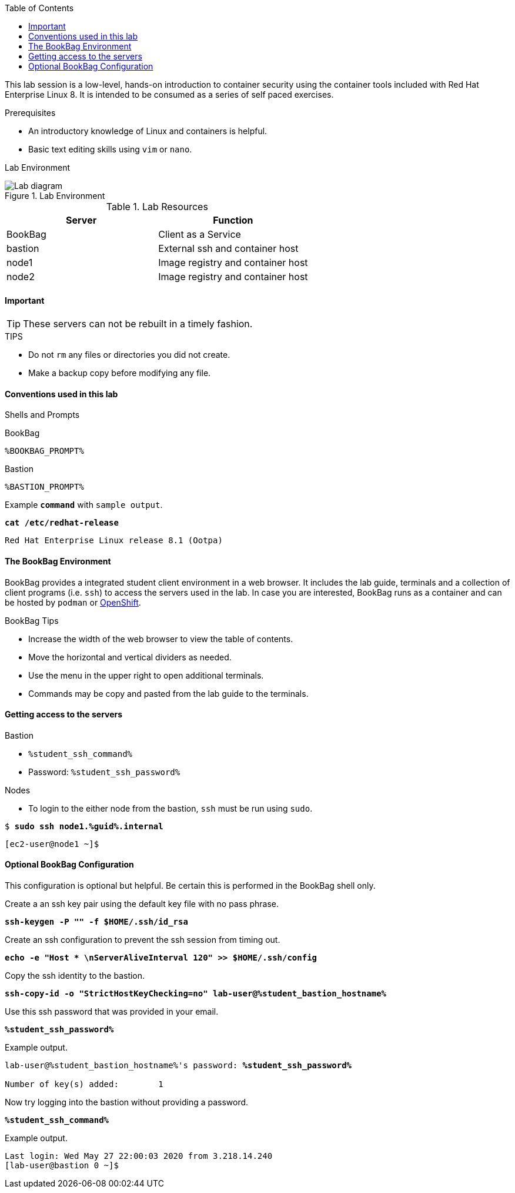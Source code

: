 :imagesdir: images
:GUID: %guid%
:STUDENT_SSH_COMMAND: %student_ssh_command%
:STUDENT_SSH_PASSWORD: %student_ssh_password%
:STUDENT_BASTION_HOSTNAME: %student_bastion_hostname%
:USERNAME: %username%
:markup-in-source: verbatim,attributes,quotes
:toc:

This lab session is a low-level, hands-on introduction to container security using the container tools included with Red Hat Enterprise Linux 8. It is intended to be consumed as a series of self paced exercises.

.Prerequisites
* An introductory knowledge of Linux and containers is helpful.
* Basic text editing skills using `vim` or `nano`.

Lab Environment 

.Lab Environment
image::lab-diagram.png[Lab diagram]

.Lab Resources
[options="header,footer"]
|=======================
|Server   |Function
|BookBag  |Client as a Service 
|bastion  |External ssh and container host     
|node1    |Image registry and  container host
|node2    |Image registry and  container host
|=======================

==== Important 

TIP: These servers can not be rebuilt in a timely fashion.

.TIPS
* Do not `rm` any files or directories you did not create.
* Make a backup copy before modifying any file.  

==== Conventions used in this lab 

Shells and Prompts

.BookBag
```
%BOOKBAG_PROMPT%
```

.Bastion
```
%BASTION_PROMPT%
```

.Example `*command*` with `sample output`.
[source,subs="{markup-in-source}"]
----
*cat /etc/redhat-release*
----
----
Red Hat Enterprise Linux release 8.1 (Ootpa)
----

==== The BookBag Environment 

BookBag provides a integrated student client environment in a web browser. It includes the lab guide, terminals and a collection of client programs (i.e. `ssh`) to access the servers used in the lab. In case you are interested, BookBag runs as a container and can be hosted by `podman` or https://www.openshift.com[OpenShift].

.BookBag Tips
- Increase the width of the web browser to view the table of contents.
- Move the horizontal and vertical dividers as needed.
- Use the menu in the upper right to open additional terminals.
- Commands may be copy and pasted from the lab guide to the terminals.

==== Getting access to the servers

.Bastion
  * `{STUDENT_SSH_COMMAND}`
  * Password: `{STUDENT_SSH_PASSWORD}`

.Nodes
  * To login to the either node from the bastion, `ssh` must be run using `sudo`.

[source,subs="{markup-in-source}"]
```
$ *sudo ssh node1.{GUID}.internal*
```
```
[ec2-user@node1 ~]$ 
```

==== Optional BookBag Configuration 

This configuration is optional but helpful. Be certain this is
performed in the BookBag shell only.

.Create a an ssh key pair using the default key file with no pass phrase.
[source,subs="{markup-in-source}",role=execute]
```
*ssh-keygen -P "" -f $HOME/.ssh/id_rsa*
```
.Create an ssh configuration to prevent the ssh session from timing out.
[source,subs="{markup-in-source}",role=execute]
```
*echo -e "Host * \nServerAliveInterval 120" >> $HOME/.ssh/config*
```

.Copy the ssh identity to the bastion.
[source,subs="{markup-in-source}",role=execute]
```
*ssh-copy-id -o "StrictHostKeyChecking=no" lab-user@{STUDENT_BASTION_HOSTNAME}*
```

.Use this ssh password that was provided in your email.
[source,subs="{markup-in-source}",role=execute]
```
*{STUDENT_SSH_PASSWORD}*
```

.Example output.
[source,subs="{markup-in-source}"]
```
lab-user@{STUDENT_BASTION_HOSTNAME}'s password: *`{STUDENT_SSH_PASSWORD}`*

Number of key(s) added:        1
```

.Now try logging into the bastion without providing a password.
[source,subs="{markup-in-source}"]
```
*{STUDENT_SSH_COMMAND}*
```

.Example output.
[source,subs="{markup-in-source}"]
```
Last login: Wed May 27 22:00:03 2020 from 3.218.14.240
[lab-user@bastion 0 ~]$
```